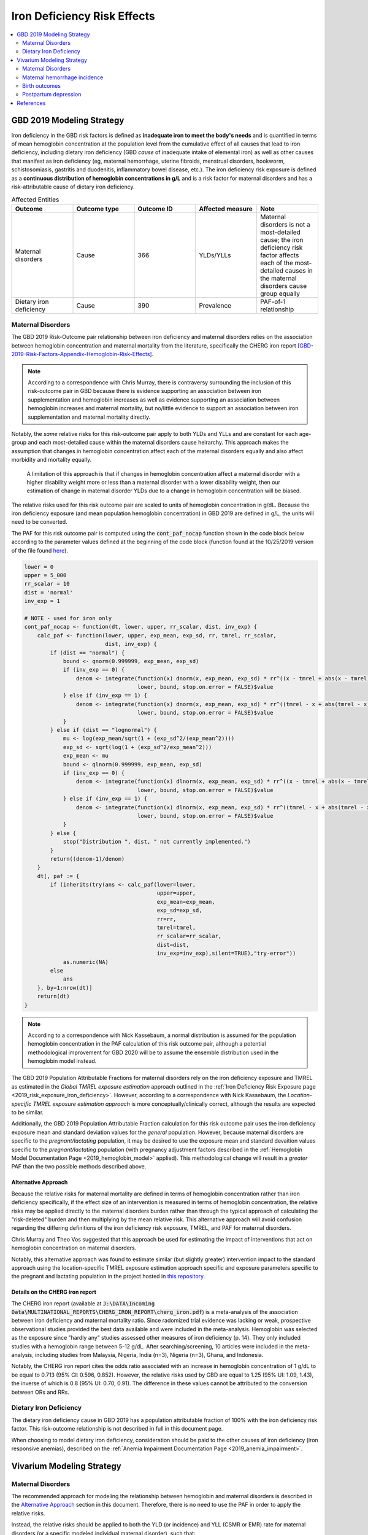 .. _2019_risk_effect_iron_deficiency:

..
  Section title decorators for this document:

  ==============
  Document Title
  ==============

  Section Level 1
  ---------------

  Section Level 2
  +++++++++++++++

  Section Level 3
  ^^^^^^^^^^^^^^^

  Section Level 4
  ~~~~~~~~~~~~~~~

  Section Level 5
  '''''''''''''''

  The depth of each section level is determined by the order in which each
  decorator is encountered below. If you need an even deeper section level, just
  choose a new decorator symbol from the list here:
  https://docutils.sourceforge.io/docs/ref/rst/restructuredtext.html#sections
  And then add it to the list of decorators above.

============================
Iron Deficiency Risk Effects
============================

.. contents::
   :local:
   :depth: 2

GBD 2019 Modeling Strategy
--------------------------

Iron deficiency in the GBD risk factors is defined as **inadequate iron to meet the body's needs** and is quantified in terms of mean hemoglobin concentration at the population level from the cumulative effect of all causes that lead to iron deficiency, including dietary iron deficiency (GBD *cause* of inadequate intake of elemental iron) as well as other causes that manifest as iron deficiency (eg, maternal hemorrhage, uterine fibroids, menstrual disorders, hookworm, schistosomiasis, gastritis and duodenitis, inflammatory bowel disease, etc.). The iron deficiency risk exposure is defined as a **continuous distribution of hemoglobin concentrations in g/L** and is a risk factor for maternal disorders and has a risk-attributable cause of dietary iron deficiency.

.. image:: iron_risk_hierarchy.svg

.. list-table:: Affected Entities
   :widths: 5 5 5 5 5
   :header-rows: 1

   * - Outcome
     - Outcome type
     - Outcome ID
     - Affected measure
     - Note
   * - Maternal disorders
     - Cause
     - 366
     - YLDs/YLLs
     - Maternal disorders is not a most-detailed cause; the iron deficiency risk factor affects each of the most-detailed causes in the maternal disorders cause group equally
   * - Dietary iron deficiency
     - Cause
     - 390
     - Prevalence
     - PAF-of-1 relationship

Maternal Disorders
++++++++++++++++++

The GBD 2019 Risk-Outcome pair relationship between iron deficiency and maternal disorders relies on the association between hemoglobin concentration and maternal mortality from the literature, specifically the CHERG iron report [GBD-2019-Risk-Factors-Appendix-Hemoglobin-Risk-Effects]_.

.. note::

  According to a correspondence with Chris Murray, there is contraversy surrounding the inclusion of this risk-outcome pair in GBD because there is evidence supporting an association between iron supplementation and hemoglobin increases as well as evidence supporting an association between hemoglobin increases and maternal mortality, but no/little evidence to support an association between iron supplementation and maternal mortality directly.

Notably, the *same* relative risks for this risk-outcome pair apply to both YLDs and YLLs and are constant for each age-group and each most-detailed cause within the maternal disorders cause heirarchy. This approach makes the assumption that changes in hemoglobin concentration affect each of the maternal disorders equally and also affect morbidity and mortality equally.

  A limitation of this approach is that if changes in hemoglobin concentration affect a maternal disorder with a higher disability weight more or less than a maternal disorder with a lower disability weight, then our estimation of change in maternal disorder YLDs due to a change in hemoglobin concentration will be biased. 

.. todo::

  Include fiugre for cause hierarychy of maternal disorders

The relative risks used for this risk outcome pair are scaled to units of hemoglobin concentration in g/dL. Because the iron deficiency exposure (and mean population hemoglobin concentration) in GBD 2019 are defined in g/L, the units will need to be converted.

The PAF for this risk outcome pair is computed using the :code:`cont_paf_nocap` function shown in the code block below according to the parameter values defined at the beginning of the code block (function found at the 10/25/2019 version of the file found  `here <https://stash.ihme.washington.edu/projects/RF/repos/paf/browse/math.R#9-10,30>`_).

.. code-block::
  
  lower = 0
  upper = 5_000
  rr_scalar = 10
  dist = 'normal'
  inv_exp = 1

  # NOTE - used for iron only
  cont_paf_nocap <- function(dt, lower, upper, rr_scalar, dist, inv_exp) {
      calc_paf <- function(lower, upper, exp_mean, exp_sd, rr, tmrel, rr_scalar,
                           dist, inv_exp) {
          if (dist == "normal") {
              bound <- qnorm(0.999999, exp_mean, exp_sd)
              if (inv_exp == 0) {
                  denom <- integrate(function(x) dnorm(x, exp_mean, exp_sd) * rr^((x - tmrel + abs(x - tmrel))/2/rr_scalar),
                                     lower, bound, stop.on.error = FALSE)$value
              } else if (inv_exp == 1) {
                  denom <- integrate(function(x) dnorm(x, exp_mean, exp_sd) * rr^((tmrel - x + abs(tmrel - x))/2/rr_scalar),
                                     lower, bound, stop.on.error = FALSE)$value
              }
          } else if (dist == "lognormal") {
              mu <- log(exp_mean/sqrt(1 + (exp_sd^2/(exp_mean^2))))
              exp_sd <- sqrt(log(1 + (exp_sd^2/exp_mean^2)))
              exp_mean <- mu
              bound <- qlnorm(0.999999, exp_mean, exp_sd)
              if (inv_exp == 0) {
                  denom <- integrate(function(x) dlnorm(x, exp_mean, exp_sd) * rr^((x - tmrel + abs(x - tmrel))/2/rr_scalar),
                                     lower, bound, stop.on.error = FALSE)$value
              } else if (inv_exp == 1) {
                  denom <- integrate(function(x) dlnorm(x, exp_mean, exp_sd) * rr^((tmrel - x + abs(tmrel - x))/2/rr_scalar),
                                     lower, bound, stop.on.error = FALSE)$value
              }
          } else {
              stop("Distribution ", dist, " not currently implemented.")
          }
          return((denom-1)/denom)
      }
      dt[, paf := {
          if (inherits(try(ans <- calc_paf(lower=lower,
                                           upper=upper,
                                           exp_mean=exp_mean,
                                           exp_sd=exp_sd,
                                           rr=rr,
                                           tmrel=tmrel,
                                           rr_scalar=rr_scalar,
                                           dist=dist,
                                           inv_exp=inv_exp),silent=TRUE),"try-error"))
              as.numeric(NA)
          else
              ans
      }, by=1:nrow(dt)]
      return(dt)
  }

.. note::

  According to a correspondence with Nick Kassebaum, a normal distribution is assumed for the population hemoglobin concentration in the PAF calculation of this risk outcome pair, although a potential methodological improvement for GBD 2020 will be to assume the ensemble distribution used in the hemoglobin model instead.

The GBD 2019 Population Attributable Fractions for maternal disorders rely on the iron deficiency exposure and TMREL as estimated in the *Global TMREL exposure estimation* approach outlined in the :ref:`Iron Deficiency Risk Exposure page <2019_risk_exposure_iron_deficiency>`. However, according to a correspondence with Nick Kassebaum, the *Location-specific TMREL exposure estimation approach* is more conceptually/clinically correct, although the results are expected to be similar.

Additionally, the GBD 2019 Population Attributable Fraction calculation for this risk outcome pair uses the iron deficiency exposure mean and standard deviation values for the *general* population. However, because maternal disorders are specific to the *pregnant/lactating* population, it may be desired to use the exposure mean and standard devaition values specific to the *pregnant/lactating* population (with pregnancy adjustment factors described in the :ref:`Hemoglobin Model Documentation Page <2019_hemoglobin_model>` applied). This methodological change will result in a *greater* PAF than the two possible methods described above.

Alternative Approach
^^^^^^^^^^^^^^^^^^^^^^

Because the relative risks for maternal mortality are defined in terms of hemoglobin concentration rather than iron deficiency specifically, if the effect size of an intervention is measured in terms of hemoglobin concentration, the relative risks may be applied directly to the maternal disorders burden rather than through the typical approach of calculating the "risk-deleted" burden and then multiplying by the mean relative risk. This alternative approach will avoid confusion regarding the differing definitions of the iron deficiency risk exposure, TMREL, and PAF for maternal disorders.

Chris Murray and Theo Vos suggested that this approach be used for estimating the impact of interventions that act on hemoglobin concentration on maternal disorders.

Notably, this alternative approach was found to estimate similar (but slightly greater) intervention impact to the standard approach using the location-specific TMREL exposure estimation approach specific and exposure parameters specific to the pregnant and lactating population in the project hosted in `this repository <https://github.com/ihmeuw/sim_sci_maternal_anemia>`_.

Details on the CHERG iron report
^^^^^^^^^^^^^^^^^^^^^^^^^^^^^^^^

The CHERG iron report (available at :code:`J:\DATA\Incoming Data\MULTINATIONAL_REPORTS\CHERG_IRON_REPORT\cherg_iron.pdf`) is a meta-analysis of the association between iron deficiency and maternal mortality ratio. Since radomized trial evidence was lacking or weak, prospective observational studies provided the best data available and were included in the meta-analysis. Hemoglobin was selected as the exposure since "hardly any" studies assessed other measures of iron deficiency (p. 14). They only included studies with a hemoglobin range between 5-12 g/dL. After searching/screening, 10 articles were included in the meta-analysis, including studies from Malaysia, Nigeria, India (n=3), Nigeria (n=3), Ghana, and Indonesia.

Notably, the CHERG iron report cites the odds ratio associated with an increase in hemoglobin concentration of 1 g/dL to be equal to 0.713 (95% CI: 0.596, 0.852). However, the relative risks used by GBD are equal to 1.25 (95% UI: 1.09, 1.43), the inverse of which is 0.8 (95% UI: 0.70, 0.91). The difference in these values cannot be attributed to the conversion between ORs and RRs.

.. todo::

  Determine why the GBD relative risks are different than the CHERG report. GBD re-did meta-analysis?

Dietary Iron Deficiency
+++++++++++++++++++++++

The dietary iron deficiency cause in GBD 2019 has a population attributable fraction of 100% with the iron deficiency risk factor. This risk-outcome relationship is not described in full in this document page.

When choosing to model dietary iron deficiency, consideration should be paid to the other causes of iron deficiency (iron responsive anemias), described on the :ref:`Anemia Impairment Documentation Page <2019_anemia_impairment>`.

Vivarium Modeling Strategy
--------------------------

Maternal Disorders
++++++++++++++++++++

.. todo::

  Update this strategy so that the TMREL is equal to a hemoglobin level of 120 g/L or greater. This will require a custom PAF calculation -- we should be able to use the PAF calculation code above and update it to an ensemble distribution. 

The recommended approach for modeling the relationship between hemoglobin and maternal disorders is described in the `Alternative Approach`_ section in this document. Therefore, there is no need to use the PAF in order to apply the relative risks.

Instead, the relative risks should be applied to both the YLD (or incidence) and YLL (CSMR or EMR) rate for maternal disorders (or a specific modeled individual maternal disorder), such that:

.. math:: 

    rate_i = rate_\text{GBD} * 1 / e^{\text{ln(RR)} * (hgb_i - hgb_\text{GBD})/10}

.. todo::

  Explain details of this equation and update formatting as requested by Nathaniel.

Where, 

.. list-table:: Parameter Definitions
   :widths: 5 5 5
   :header-rows: 1

   * - Parameter
     - Definition
     - Note
   * - :math:`hgb_i`
     - Hemoglobin value for an individual pregnant simulant in g/L
     - 
   * - :math:`hgb_\text{GBD}`
     - Mean hemoglobin value among the pregnant/lactating population from GBD in g/L
     - 
   * - :math:`rate_i`
     - Probability of incident maternal disorder at birth for an individual simulant
     - 
   * - :math:`rate_\text{GBD}`
     - Population-level probability of incident maternal disorder at birth for a simulant's demographic group
     - 
   * - :math:`RR`
     - Relative risks for iron deficiency and maternal disorders
     - Should be constant for all age-groups and causes within maternal disorders group, can choose any

.. list-table:: Relative Risks
   :widths: 5 5 5
   :header-rows: 1

   * - Exposure
     - Relative Risk
     - Note
   * - Per unit deficit of hemoglobin (g/dL)
     - 1.25 (95% UI: 1.09, 1.43)
     - Note unit change (exposure is defined in g/L). Defined as relative risk of maternal disorder morbidity/mortality associated with a 1 g/dL decrease in hemoglobin concentration. Included here for reference, but should be pulled directly from GBD for use in vivarium (rei_id=95, decomp_step='step4').

Validation and Verification Criteria
^^^^^^^^^^^^^^^^^^^^^^^^^^^^^^^^^^^^

Parameters that should be tracked for verification and validation include:

- Simulant pregnancy status (stratification preferred)
- Simulant hemoglobin concentration
- Simulant maternal disorder state

Simulants with higher hemoglobin concentrations should have lower maternal disorder rates (the specific difference in maternal disorder rates can be quanified for simulants with known hemoglobin concentrations).

If intervention causes increase in hemoglobin, the intervention scenario rate of maternal disorders should be lower than the baseline rate of maternal disorders.

Assumptions and Limitations
^^^^^^^^^^^^^^^^^^^^^^^^^^^

Notably, anemia is a sequela of maternal hemorrhage, which is a subcause of maternal disorders. Therefore, if a simulation model of an intervention that affects hemoglobin concentration evaluates both the impact on burden due to maternal disorders and the impact of YLDs due to anemia, it is possible that the impact on YLDs for anemia due to maternal hemorrhage will be double counted. This is likely a relative small portion of DALYs, but should be investigated and considered prior to implementation.

- We assume that the risk effect applies equally to YLDs as they do to YLLs (as does GBD). Given that the relative risks were measured according to mortality (not incidence or disability). Therefore, this modeling strategy assumes that hemoglobin decreases maternal disorder mortality entirely through a reduction of incidence with no effect on the case fatality rate without direct evidence to support this assumption. In fact, it could be possible that improvement in the risk exposure (shifting the distribution closer to the TMREL) would in fact *increase* YLDs due to an averted death due to maternal disorders that leads to living with maternal disorder disability.

- Application of the relative risks to maternal disorder YLDs assumes that the risk affects each subcause of maternal disorders equally. However, if the risk affects a subcause with low disability weights more than a cause with high disability weights, then we will be overestimating the effect of the risk on YLDs and vice versa.

Bias in the Population Attributable Fraction
~~~~~~~~~~~~~~~~~~~~~~~~~~~~~~~~~~~~~~~~~~~~

.. note::

  This section is not applicable because this modelling strategy does not depend on PAFs.

Maternal hemorrhage incidence
+++++++++++++++++++++++++++++++

.. note::

  This risk outcome pair is not included in GBD.

Hemoglobin level will act as a risk factor for :ref:`maternal hemorrhage incidence <2019_cause_maternal_hemorrhage_incidence>`. For the implementation of this risk effect, hemoglobin risk exposure will be defined as **dichotomous** based on a threshold of 70 grams per liter (severe anemia among pregnant women).

The relative risk for this risk factor will apply to the probability of experiencing an incident case of maternal hemorrhage at birth such that:

.. math::

  ratio_\text{hgb>70} = ratio_{overall} * (1 - PAF)

  ratio_\text{hgb<=70} = ratio_{overall} * (1 - PAF) * RR

Where,

.. list-table:: Intervention coverage parameter definitions
  :header-rows: 1

  * - Parameter
    - Description  
    - Value
    - Note
  * - :math:`ratio_{overall}`
    - Overall ratio of incident maternal hemorrhage per birth
    - Defined on the :ref:`maternal hemorrhage incidence page <2019_cause_maternal_hemorrhage_incidence>`
    - 
  * - :math:`PAF`
    - PAF of maternal hemorrhage incidence attributable to hemoglobin
    - :math:`\frac{RR * p_\text{hgb<=70} + (1 - p_\text{hgb<=70}) - 1}{RR * p_\text{hgb<=70} + (1 - p_\text{hgb<=70})}`
    - 
  * - :math:`RR`
    - Relative risk of maternal hemorrhage incidence for hemoglobin < 70 g/L
    - 3.54 (95% CI: 1.2, 10.4)
    - Lognormal distribution of uncertainty, [Omotayo-et-al-2021]_
  * - :math:`p_\text{hgb<=70}`
    - Proportion of pregnant women with hemoglobin less than 70 g/L
    - Age-specific draw-level values for the locations in the :ref:`IV iron simulation <2019_concept_model_vivarium_iv_iron>` available in `the CSV file hosted here <https://github.com/ihmeuw/vivarium_research_iv_iron/blob/main/parameter_aggregation/pregnant_proportion_with_hgb_below_70_age_specific.csv>`_.
    - Estimation of these values `performed in this notebook <https://github.com/ihmeuw/vivarium_research_iv_iron/blob/main/parameter_aggregation/aggregated_hgb_below_70.ipynb>`_. NOTE: these values were updated on 4/22/2022 to based on the custom validation targets rather than GBD impairment prevalence.

.. note::

  This strategy ignores the impact of hemoglobin on the case fatality rate of maternal hemorrhage 

Validation and Verification Criteria
^^^^^^^^^^^^^^^^^^^^^^^^^^^^^^^^^^^^

- :ref:`Maternal hemorrhage incidence <2019_cause_maternal_hemorrhage_incidence>` should continue to meet validation and verification criteria
- The relative risk of maternal hemorrhage incidence stratified by the hemoglobin level of 70 g/L should verify to the magnitude of the relative risk

Assumptions and limitations
^^^^^^^^^^^^^^^^^^^^^^^^^^^^^^^^^^^^

- This modeling strategy assumes that maternal hemorrhage case fatality rate is not associated with hemoglobin level.
- We are limited in our use of a dichotomous exposure for hemoglobin. There are suspected differences in maternal hemoglobin risk by hemoglobin levels above 70, although we are limited by data quality to inform this relationship.

Birth outcomes
+++++++++++++++

.. note::

  This risk outcome pair is not included in GBD.

Hemoglobin level will act as a risk factor for stillbirth, as described in the :ref:`pregnancy model document <other_models_pregnancy>`. For the implementation of this risk effect, hemoglobin risk exposure will be defined as **dichotomous** based on a threshold of 70 grams per liter (severe anemia among pregnant women). Notably, it is assumed that increased risk of stillbirth will result in decreased risk of live birth and vise versa, with no impact on the risk of abortion/miscarriage or ectopic pregnancy.

The relative risk for this risk factor will apply to the probability of experiencing still birth such that:

.. math::

  \text{stillbirth probability}_\text{hgb>70} = \text{stillbirth probability}_{overall} * (1 - PAF)

  \text{stillbirth probability}_\text{hgb<=70} = \text{stillbirth probability}_{overall} * (1 - PAF) * RR

And the probabilities of experiencing the remaining birth outcomes are as follows:

.. math:: 

  \text{other probability}_\text{hgb>70} = \text{other probability}_{overall}

  \text{other probability}_\text{hgb<=70} = \text{other probability}_{overall} 

  \text{live birth probability}_\text{hgb>70} = 1 - \text{stillbirth probability}_\text{hgb>70} - \text{other probability}_{overall}

  \text{live birth probability}_\text{hgb<=70} = 1 - \text{stillbirth probability}_\text{hgb<=70} - \text{other probability}_{overall}

Where,

.. list-table:: Intervention coverage parameter definitions
  :header-rows: 1

  * - Parameter
    - Description  
    - Value
    - Note
  * - :math:`\text{stillbirth probability}_{overall}`
    - Overall probability of a pregnancy resulting in a stillbirth
    - Defined on the :ref:`pregnancy model document <other_models_pregnancy>`
    - 
  * - :math:`PAF`
    - PAF of stillbirth probability attributable to hemoglobin
    - :math:`\frac{RR * p_\text{hgb<=70} + (1 - p_\text{hgb<=70}) - 1}{RR * p_\text{hgb<=70} + (1 - p_\text{hgb<=70})}`
    - 
  * - :math:`RR`
    - Relative risk of stillbirth for hemoglobin < 70 g/L
    - 3.87 (95% CI: 1.88, 8.06)
    - Lognormal distribution of uncertainty, [Young-et-al-2019]_
  * - :math:`p_\text{hgb<=70}`
    - Proportion of pregnant women with hemoglobin less than 70 g/L
    - Age-specific draw-level values for the locations in the :ref:`IV iron simulation <2019_concept_model_vivarium_iv_iron>` available in `the CSV file hosted here <https://github.com/ihmeuw/vivarium_research_iv_iron/blob/main/parameter_aggregation/pregnant_proportion_with_hgb_below_70_age_specific.csv>`_.
    - Estimation of these values `performed in this notebook <https://github.com/ihmeuw/vivarium_research_iv_iron/blob/main/parameter_aggregation/aggregated_hgb_below_70.ipynb>`_.

Validation and verification criteria
^^^^^^^^^^^^^^^^^^^^^^^^^^^^^^^^^^^^^

- The rate of each birth outcome should continue to validate to input data in the baseline scenario
- Birth outcome rates stratified by the hemoglobin level of 70 g/L (severe anemia during pregnancy) should verify to the magnitude of the risk effect

Assumptions and limitations
^^^^^^^^^^^^^^^^^^^^^^^^^^^^

- We assume there is only an association between severe anemia and stillbirth and not an association between mild or moderate anemia and stillbirth. This assumption is a result of data limitations as highlighted in [Young-et-al-2019]_

Postpartum depression
+++++++++++++++++++++++

.. todo::

  Complete this section

Validation and verification criteria
^^^^^^^^^^^^^^^^^^^^^^^^^^^^^^^^^^^^^

Assumptions and limitations
^^^^^^^^^^^^^^^^^^^^^^^^^^^^

References
----------

.. [GBD-2019-Risk-Factors-Appendix-Hemoglobin-Risk-Effects]

   Pages 178-180 in `Supplementary appendix 1 to the GBD 2019 Risk Factors Capstone <risk_factors_methods_appendix_>`_:

     **(GBD 2019 Risk Factors Capstone)** GBD 2019 Risk Factor Collaborators. :title:`Global burden of 87 risk factors in 204 countries and territories, 1990–2019: a systematic analysis for the Global Burden of Disease Study 2019`. Lancet 2020; 396: 1223-1249. DOI:
     https://doi.org/10.1016/S0140-6736(20)30752-2

.. _risk_factors_methods_appendix: https://www.thelancet.com/cms/10.1016/S0140-6736(20)30752-2/attachment/54711c7c-216e-485e-9943-8c6e25648e1e/mmc1.pdf


.. [Omotayo-et-al-2021]

    Omotayo, M. O., Abioye, A. I., Kuyebi, M., & Eke, A. C. (2021). Prenatal anemia and postpartum hemorrhage risk: A systematic review and meta‐analysis. Journal of Obstetrics and Gynaecology Research, 47(8), 2565–2576. https://doi.org/10.1111/jog.14834

.. [Young-et-al-2019]

  Young, M. F., Oaks, B. M., Tandon, S., Martorell, R., Dewey, K. G., & Wendt, A. S. (2019). Maternal hemoglobin concentrations across pregnancy and maternal and child health: A systematic review and meta‐analysis. Annals of the New York Academy of Sciences, 1450(1), 47–68. https://doi.org/10.1111/nyas.14093
